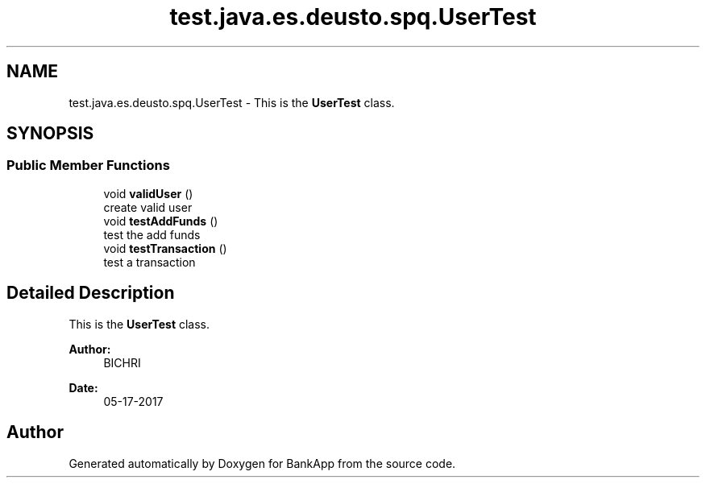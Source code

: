 .TH "test.java.es.deusto.spq.UserTest" 3 "Wed May 24 2017" "BankApp" \" -*- nroff -*-
.ad l
.nh
.SH NAME
test.java.es.deusto.spq.UserTest \- This is the \fBUserTest\fP class\&.  

.SH SYNOPSIS
.br
.PP
.SS "Public Member Functions"

.in +1c
.ti -1c
.RI "void \fBvalidUser\fP ()"
.br
.RI "create valid user "
.ti -1c
.RI "void \fBtestAddFunds\fP ()"
.br
.RI "test the add funds "
.ti -1c
.RI "void \fBtestTransaction\fP ()"
.br
.RI "test a transaction "
.in -1c
.SH "Detailed Description"
.PP 
This is the \fBUserTest\fP class\&. 


.PP
\fBAuthor:\fP
.RS 4
BICHRI 
.RE
.PP
\fBDate:\fP
.RS 4
05-17-2017 
.RE
.PP


.SH "Author"
.PP 
Generated automatically by Doxygen for BankApp from the source code\&.
